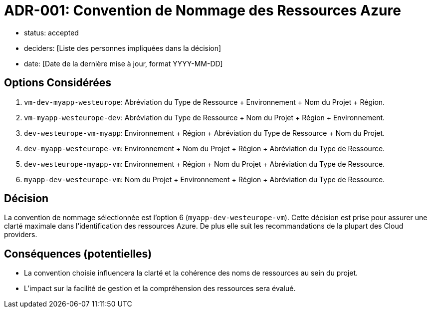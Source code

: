 = ADR-001: Convention de Nommage des Ressources Azure

- status: accepted
- deciders: [Liste des personnes impliquées dans la décision]
- date: [Date de la dernière mise à jour, format YYYY-MM-DD]

== Options Considérées
. `vm-dev-myapp-westeurope`: Abréviation du Type de Ressource + Environnement + Nom du Projet + Région.
. `vm-myapp-westeurope-dev`: Abréviation du Type de Ressource + Nom du Projet + Région + Environnement.
. `dev-westeurope-vm-myapp`: Environnement + Région + Abréviation du Type de Ressource + Nom du Projet.
. `dev-myapp-westeurope-vm`: Environnement + Nom du Projet + Région + Abréviation du Type de Ressource.
. `dev-westeurope-myapp-vm`: Environnement + Région + Nom du Projet + Abréviation du Type de Ressource.
. `myapp-dev-westeurope-vm`: Nom du Projet + Environnement + Région + Abréviation du Type de Ressource.

== Décision
La convention de nommage sélectionnée est l'option 6 (`myapp-dev-westeurope-vm`). Cette décision est prise pour assurer une clarté maximale dans l'identification des ressources Azure. De plus elle suit les recommandations de la plupart des Cloud providers.

== Conséquences (potentielles)
- La convention choisie influencera la clarté et la cohérence des noms de ressources au sein du projet.
- L'impact sur la facilité de gestion et la compréhension des ressources sera évalué.
